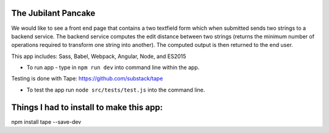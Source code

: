The Jubilant Pancake
--------------------
We would like to see a front end page that contains a two textfield form which when submitted
sends two strings to a backend service. The backend service computes the edit distance between two strings
(returns the minimum number of operations required to transform one string into another). The computed output
is then returned to the end user.

This app includes:
Sass, Babel, Webpack, Angular, Node, and ES2015

* To run app - type in ``npm run dev`` into command line within the app.

Testing is done with Tape:
https://github.com/substack/tape

* To test the app run ``node src/tests/test.js`` into the command line.


Things I had to install to make this app:
--------------------
npm install tape --save-dev
